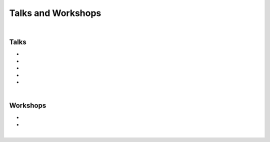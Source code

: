 .. _talks:

Talks and Workshops
================================================================================

|

Talks
++++++++++++++++++++++++++++++++++++++++++++++++++++++++++++++++++++++++++++++++

* .. raw:: html

     <a href="http://www.doi.org/10.5281/zenodo.3460433" target="_blank"><b>Transparent Quantitative Musculoskeletal Imaging</b></a>
     <br>
     <a href="https://www.mech.kuleuven.be/en/bme" target="_blank">Department of Mechanical Engineering, Division of Biomechanics</a>
     <br>
     KU Leuven, Leuven, Belgium. 26 September 2019.
     <br>
     <p style="margin-bottom:0.3cm;"></p>


* .. raw:: html

     <a href="http://www.doi.org/10.5281/zenodo.3403080" target="_blank"><b>Transparent Research: Open-Access Data, Reproducible Workflows, and Interactive Publications</b></a>
     <br>
     <a href="https://www.toscainternational.org/tosca-UK-2019" target="_blank">7th annual Tomography for Scientific Advancement (ToScA) symposium</a>
     <br>
     Southampton, United Kingdom. 12 September 2019.
     <br>
     <p style="margin-bottom:0.3cm;"></p>


* .. raw:: html

     <a href="http://www.doi.org/10.5281/zenodo.3250361" target="_blank"><b>Transparent Quantitative Musculoskeletal Imaging</b></a>
     <br>
     <a href="https://www6.erasmusmc.nl/admire/" target="_blank">Department of Radiology, ADMIRE group</a>
     <br>
     Erasmus Medical Center, Rotterdam, The Netherlands. 20 June 2019.
     <br>
     <p style="margin-bottom:0.3cm;"></p>


* .. raw:: html

     <a href="http://www.doi.org/10.5281/zenodo.2667535" target="_blank"><b>Data Management for Transparent Research</b></a>
     <br>
     <a href="https://www.bigcat.unimaas.nl/science-cafe/" target="_blank">Department of Bioinformatics, BiGCaT Science Café</a>
     <br>
     Maastricht University, Maastricht, The Netherlands. 2 May 2019.
     <br>
     <p style="margin-bottom:0.3cm;"></p>

* .. raw:: html

     <a href="http://www.doi.org/10.5281/zenodo.2667527" target="_blank"><b>Hands-on Transparent Research: Open-Access Data, Reproducible Workflows, and Interactive Publications</b></a>
     <br>
     <a href="https://www.bigcat.unimaas.nl/science-cafe/" target="_blank">Department of Bioinformatics, BiGCaT Science Café</a>
     <br>
     Maastricht University, Maastricht, The Netherlands. 18 April 2019.
     <br>
     <p style="margin-bottom:0.3cm;"></p>


|

Workshops
++++++++++++++++++++++++++++++++++++++++++++++++++++++++++++++++++++++++++++++++


* .. raw:: html

     COMING SOON: <a href="https://github.com/sbonaretti/2020_OpenMR_jupyter" target="_blank"><b>Python and Jupyter Notebook for Medical Image Analysis</b></a>
     <br>
     <a href="https://openmrbenelux.github.io/page-openmrb-2020/" target="_blank">OpenMR Benelux 2020</a>
     <br>
     Nijmegen, The Netherlands. 22 January 2020.

     <p style="margin-bottom:0.3cm;"></p>

* .. raw:: html

     <a href="https://zenodo.org/record/2577617#.XHXYk1NKigw" target="_blank"><b>Hands-on Transparent QMSKI: Open-Access Data, Reproducible Workflows, and Interactive Publications</b></a>
     <br>
     <a href="https://qmski.org/" target="_blank">22nd International Workshop on Quantitative Musculoskeletal Imaging (QMSKI)</a>
     <br>
     Chateau Lake Louise, AB, Canada. 25 February 2019.
     <br>
     <link rel="stylesheet" href="https://use.fontawesome.com/releases/v5.5.0/css/all.css" integrity="sha384-B4dIYHKNBt8Bc12p+WXckhzcICo0wtJAoU8YZTY5qE0Id1GSseTk6S+L3BlXeVIU" crossorigin="anonymous">
     <a href="https://github.com/sbonaretti/2019_QMSKI_Transparent_Research_WS" target="_blank"><i class="fa fa-github" style="font-size:21px;"></i></a>

     <p style="margin-bottom:0.3cm;"></p>

|



.. raw:: html

  <!--This line is necessary to render the GitHub icon-->
  <link rel="stylesheet" href="https://cdnjs.cloudflare.com/ajax/libs/font-awesome/4.7.0/css/font-awesome.min.css">
